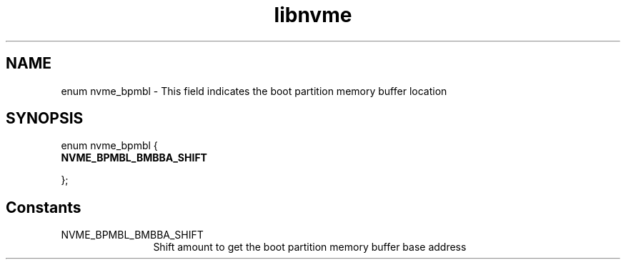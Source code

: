 .TH "libnvme" 9 "enum nvme_bpmbl" "October 2024" "API Manual" LINUX
.SH NAME
enum nvme_bpmbl \- This field indicates the boot partition memory buffer location
.SH SYNOPSIS
enum nvme_bpmbl {
.br
.BI "    NVME_BPMBL_BMBBA_SHIFT"

};
.SH Constants
.IP "NVME_BPMBL_BMBBA_SHIFT" 12
Shift amount to get the boot partition memory buffer base address
